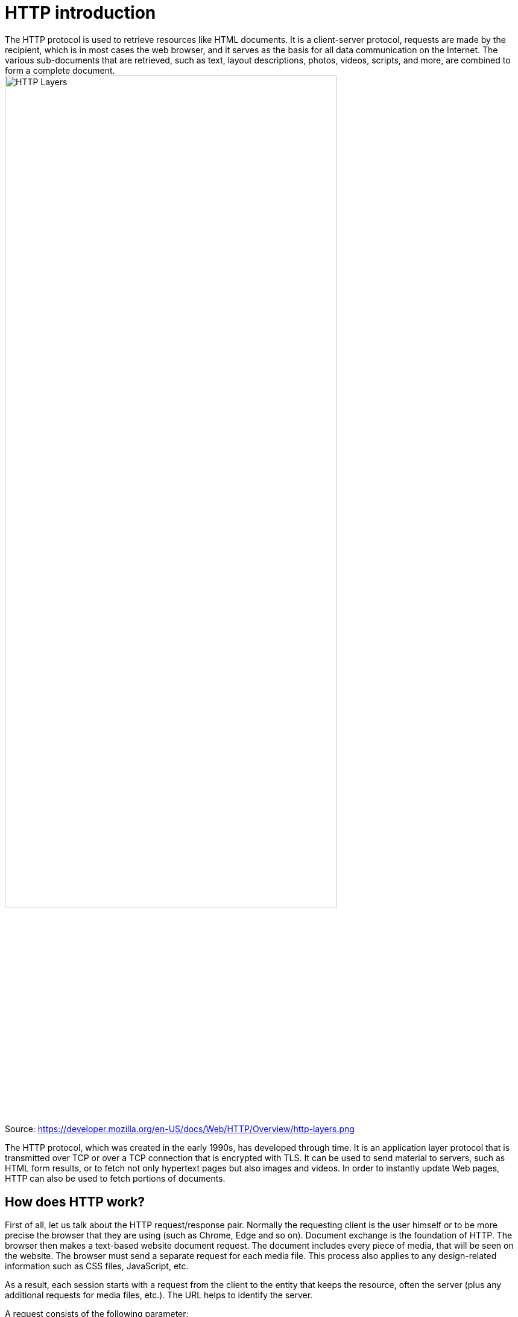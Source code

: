 = HTTP introduction
The HTTP protocol is used to retrieve resources like HTML documents. It is a client-server protocol, requests are made by the recipient, which is in most cases the web browser, and it serves as the basis for all data communication on the Internet. The various sub-documents that are retrieved, such as text, layout descriptions, photos, videos, scripts, and more, are combined to form a complete document.

image::/Assets/Images/Siegl_Bernhard/http-layers.png[HTTP Layers ,80%,80%]

Source: https://developer.mozilla.org/en-US/docs/Web/HTTP/Overview/http-layers.png

The HTTP protocol, which was created in the early 1990s, has developed through time. It is an application layer protocol that is transmitted over TCP or over a TCP connection that is encrypted with TLS. It can be used to send material to servers, such as HTML form results, or to fetch not only hypertext pages but also images and videos. In order to instantly update Web pages, HTTP can also be used to fetch portions of documents.

<<<

== How does HTTP work?
First of all, let us talk about the HTTP request/response pair. Normally the requesting client is the user himself or to be more precise the browser that they are using (such as Chrome, Edge and so on). Document exchange is the foundation of HTTP.  The browser then makes a text-based website document request. The document includes every piece of media, that will be seen on the website. The browser must send a separate request for each media file. This process also applies to any design-related information such as CSS files, JavaScript, etc. 

As a result, each session starts with a request from the client to the entity that keeps the resource, often the server (plus any additional requests for media files, etc.). The URL helps to identify the server.


A request consists of the following parameter:

- HTTP method - GET,POST,PUT,DELETE
- Path-URL
- HTTP protocol version
- Headers (additional information for the server)
- Body (containing the recource request - media files, videos, images etc.)

=== Ports
80 : is the standard port for http

443 : is the standard port for the more secure version HTTPS (Hyper Text Transfer Protocol Secure)

<<<

== What is the difference between TLS and HTTPS?
Hypertext Transfer Protocol Secure (HTTPS, the secure version of HTTP) and Transport Layer Security (TLS) are two terminologies that are commonly mixed up and used interchangeably. They are two separate methods, though, and they have different goals. Data that is communicated over the internet is kept secure throughout conversation thanks to the cryptographic technology known as TLS. It is in charge of confirming the legitimacy of the websites you visit and guaranteeing the security and integrity of the data supplied and received. Contrarily, HTTPS is an application layer protocol that secures data sent over the internet. A secure connection between two endpoints is made possible by the combination of HTTP and TLS.

The security protocol uses encryption to safeguard data being sent over the internet. By building a secure tunnel for data exchange, it is in charge of establishing a secure connection between two destinations. It accomplishes this by encrypting the data sent across the connection and authenticating the endpoints identities using public key cryptography. Email, FTP, and online browsing are just a few examples for the apps that employ the TLS protocol.

Contrarily, the protocol HTTPS is used to secure web traffic. It creates a secure connection between two endpoints by combining HTTP and TLS. It authenticates the legitimacy of the websites you visit while also encrypting the data being sent and received. This guarantees the security and integrity of any sent data. Additionally, HTTPS offers extra security safeguards like certificate pinning and domain validation that can help defend against man in the middle attacks.

TLS and HTTPS are both vital technologies for safeguarding data that is transferred and received over the internet. They are two distinct protocols that have different functions, despite the fact that they are frequently mixed together and used interchangeably. Between two endpoints, TLS is in charge of establishing a secure connection, whereas HTTPS is used to secure web traffic. Both protocols are required to guarantee the security and integrity of data sent over the internet.

<<<

== MQTT vs HTTP Request and Response
Due to its simplicity and ease of use, HTTP is a widely used communication protocol on the World Wide Web. It can be utilized in a range of businesses, including the Internet of Things (IoT) sector, and it is not client-specific. IoT allows for the remote monitoring and control of equipment through the use of HTTP connections between IoT devices and web servers.

The adoption of HTTP in IoT applications is constrained despite its ease of use and quick development cycle. One drawback is that, from a protocol standpoint, HTTP messages have more network overhead than MQTT. Additionally, because HTTP is a stateless protocol, the server cannot recover from unexpected disconnections and does not keep track of the client's state when processing requests. And finally, whereas MQTT may deliver real-time updates through subscribers, the HTTP request-response mechanism necessitates polling to retrieve updates.

Because to its weak coupling, the publish-subscribe MQTT design has several inherent drawbacks. For instance, the publisher is unable to determine if the subscriber has received or correctly interpreted the message because it is unaware of the subscriber's status. To solve this problem, MQTT 5.0 adds a request-response functionality that enables a publisher to follow up after getting a reply from a subscriber who want to respond to a subject after receiving a message.


